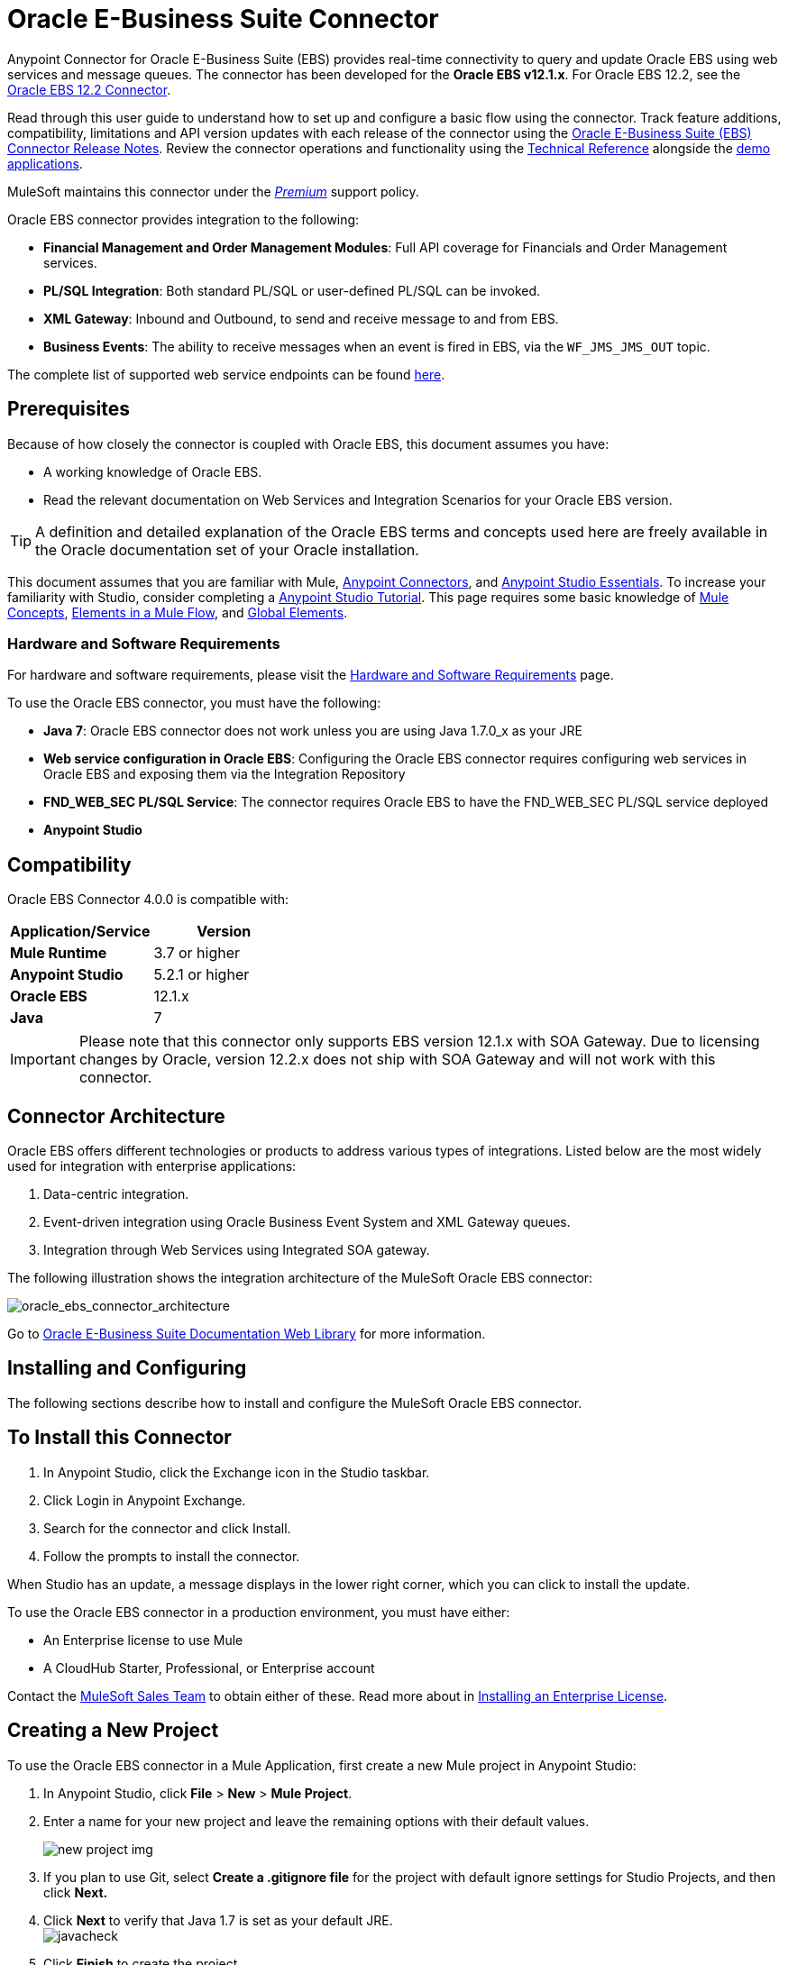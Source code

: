 = Oracle E-Business Suite Connector
:keywords: connector, endpoint, oracle, ebusiness, ebs, pl/sql
:page-aliases: 3.8@mule-runtime::oracle-ebs-connector-user-guide.adoc

Anypoint Connector for Oracle E-Business Suite (EBS) provides real-time connectivity to query and update Oracle EBS using web services and message queues. The connector has been developed for the *Oracle EBS v12.1.x*. For Oracle EBS 12.2, see the xref:3.8@mule-runtime::oracle-ebs-122-connector.adoc[Oracle EBS 12.2 Connector].

Read through this user guide to understand how to set up and configure a basic flow using the connector. Track feature additions, compatibility, limitations and API version updates with each release of the connector using the xref:release-notes::connector/oracle-e-business-suite-ebs-connector-release-notes.adoc[Oracle E-Business Suite (EBS) Connector Release Notes]. Review the connector operations and functionality using the https://mulesoft.github.io/mule3-oracle-ebs-connector/4.0.0/apidocs/mule/oracle-ebs-config.html[Technical Reference] alongside the http://mulesoft.github.io/mule3-oracle-ebs-connector/[demo applications].

MuleSoft maintains this connector under the xref:3.8@mule-runtime::anypoint-connectors.adoc#connector-categories[_Premium_] support policy.

Oracle EBS connector provides integration to the following:

* *Financial Management and Order Management Modules*: Full API coverage for Financials and Order Management services.
* *PL/SQL Integration*: Both standard PL/SQL or user-defined PL/SQL can be invoked.
* *XML Gateway*: Inbound and Outbound, to send and receive message to and from EBS.
* *Business Events*: The ability to receive messages when an event is fired in EBS, via the `WF_JMS_JMS_OUT` topic.

The complete list of supported web service endpoints can be found <<Supported Web Service Endpoints,here>>.

== Prerequisites

Because of how closely the connector is coupled with Oracle EBS, this document assumes you have:

* A working knowledge of Oracle EBS.
* Read the relevant documentation on Web Services and Integration Scenarios for your Oracle EBS version.

[TIP]
A definition and detailed explanation of the Oracle EBS terms and concepts used here are freely available in the Oracle documentation set of your Oracle installation.


This document assumes that you are familiar with Mule,
xref:3.8@mule-runtime::anypoint-connectors.adoc[Anypoint Connectors], and
xref:6@studio::index.adoc[Anypoint Studio Essentials]. To increase your familiarity with Studio, consider completing a xref:6@studio::basic-studio-tutorial.adoc[Anypoint Studio Tutorial]. This page requires some basic knowledge of xref:3.8@mule-runtime::mule-concepts.adoc[Mule Concepts], xref:3.8@mule-runtime::elements-in-a-mule-flow.adoc[Elements in a Mule Flow], and xref:3.8@mule-runtime::global-elements.adoc[Global Elements].

=== Hardware and Software Requirements

For hardware and software requirements, please visit the xref:3.8@mule-runtime::hardware-and-software-requirements.adoc[Hardware and Software Requirements] page.


To use the Oracle EBS connector, you must have the following:

* *Java 7*: Oracle EBS connector does not work unless you are using Java 1.7.0_x as your JRE
* *Web service configuration in Oracle EBS*: Configuring the Oracle EBS connector requires configuring web services in Oracle EBS and exposing them via the Integration Repository
* *FND_WEB_SEC PL/SQL Service*: The connector requires Oracle EBS to have the FND_WEB_SEC PL/SQL service deployed
* *Anypoint Studio*

== Compatibility

Oracle EBS Connector 4.0.0 is compatible with:

[%header,cols="2*a"]
|===
|Application/Service|Version
|*Mule Runtime* |3.7 or higher
|*Anypoint Studio* |5.2.1 or higher
|*Oracle EBS* |12.1.x
|*Java* |7
|===

[IMPORTANT]
Please note that this connector only supports EBS version 12.1.x with SOA Gateway. Due to licensing changes by Oracle, version 12.2.x does not ship with SOA Gateway and will not work with this connector.

== Connector Architecture

Oracle EBS offers different technologies or products to address various types of integrations. Listed below are the most widely used for integration with enterprise applications:

. Data-centric integration.
. Event-driven integration using Oracle Business Event System and XML Gateway queues.
. Integration through Web Services using Integrated SOA gateway.

The following illustration shows the integration architecture of the MuleSoft Oracle EBS connector:

image::oracle-ebs-connector-architecture.png[oracle_ebs_connector_architecture]

Go to https://docs.oracle.com/cd/E18727_01/index.htm[Oracle E-Business Suite Documentation Web Library] for more information.

== Installing and Configuring

The following sections describe how to install and configure the MuleSoft Oracle EBS connector.

== To Install this Connector

. In Anypoint Studio, click the Exchange icon in the Studio taskbar.
. Click Login in Anypoint Exchange.
. Search for the connector and click Install.
. Follow the prompts to install the connector.

When Studio has an update, a message displays in the lower right corner, which you can click to install the update.

To use the Oracle EBS connector in a production environment, you must have either:

* An Enterprise license to use Mule
* A CloudHub Starter, Professional, or Enterprise account

Contact the mailto:info@mulesoft.com[MuleSoft Sales Team] to obtain either of these. Read more about in xref:3.8@mule-runtime::installing-an-enterprise-license.adoc[Installing an Enterprise License].


== Creating a New Project

To use the Oracle EBS connector in a Mule Application, first create a new Mule project in Anypoint Studio:

. In Anypoint Studio, click *File* > *New* > *Mule Project*.
. Enter a name for your new project and leave the remaining options with their default values.
+
image::new-proj.png[new project img]
+
. If you plan to use Git, select *Create a .gitignore file* for the project with default ignore settings for Studio Projects, and then click *Next.*
+
. Click *Next* to verify that Java 1.7 is set as your default
 JRE.
 +
image:java7check.png[javacheck]
+
. Click *Finish* to create the project.

== Configuring an Oracle EBS Global Element

To use the Oracle EBS connector in your Mule application, you must configure a global Oracle EBS element that can be used by all the Oracle EBS connectors in the application (read more about xref:3.7@mule-runtime::global-elements.adoc[global elements]).
Global elements can be of three types:

. _Configuration_: for web services and PL/SQL invocation.
. _JMS Configuration_: for Business Events and XML Gateway Outbound subscriptions using separate fields for database host, port and SID.
. _JMS URL Configuration_: for Business Events and XML Gateway Outbound subscriptions, using a database URL.

[.ex]
=====
[discrete.view]
=== Studio Visual Editor

Follow these steps to create an Oracle EBS global element for web services and PL/SQL invocation:

. Click the *Global Elements* tab at the base of the canvas.
. On the Global Mule Configuration Elements screen, click *Create*.
. In the *Choose Global Type wizard*, expand *Connector Configuration*, and then select *OracleEBS: Configuration*.
+
image::oracle-ebs-connector-config.png[oracle_ebs_connector_config]
+
. Click *OK*.
. Configure the parameters according to the table below.
+
[%header,cols="2*a"]

|===
|Field|Description
|*Name* |Enter a name for the configuration with which it can be referenced later.
|*Username* |Username to log into Oracle EBS web services.
|*Password* |Password for the username.
|*Host* |Enter the host of the Oracle EBS instance.
|*Port* |Enter the port of the Oracle EBS web services.
|*SSL* |If enabled, will attempt to make web services calls using HTTPS instead of HTTP.
|*TrustStore file name* |Enter the path to a custom TrustStore for HTTPS calls (optional).
|*TrustStore password* |Enter the password for the TrustStore (optional).
|*Disable Common Name Checking* |Disables Common Name (CN) Checking on SSL certificates (optional).
|*Responsibility Name* |Enter the responsibility name that is needed to execute the operation.
|*Responsibility Appl. Name* |Enter the application short name that is needed to execute the operation.
|*Security Group Name* |Enter the security group key of the Oracle EBS instance (optional). Default value is *STANDARD*.
|*NLS language* |Enter the NLS language of the Oracle EBS instance (optional). Default value is *AMERICAN*.
|*Org. ID* |Enter the organization ID of the Oracle EBS instance (optional). Default value is *204*.
|===
+
image::oracle-ebs-global-element.png[oracle_ebs_global_element]
+
. Configure your custom web services list according to the steps below:
.. Select *Create Object manually* and then click the `...` button next to it.
+
image::oracle-create-object-1.png[create-object-1]
+
.. In the pop-up window, select the plus sign (*+*) to add more entries, as needed.
.. Right-click a metadata item and click *Edit the selected metadata field* to enter the values.
+
image::oracle-ebs-enter-metadata.png[oracle_ebs_enter_metadata]
+
.. Click *OK* to save the list.
+
. Click *Test Connection* and confirm receipt of the _Connection Successful_ message.
. Click *OK* to save the global connector configurations.
+
[IMPORTANT]
Sometimes, it is necessary to create more than one global configuration. It depends on how the Oracle EBS instance is configured. One possible scenario would be to have one configuration for executing web service operations and another one for PL/SQL operations.

[discrete.view]
=== XML Editor

Ensure you have included the Oracle EBS namespaces in your configuration file.

[source,xml,linenums]
----
<mule xmlns="http://www.mulesoft.org/schema/mule/core"
xmlns:xsi = "http://www.w3.org/2001/XMLSchema-instance"
xmlns:oracle-ebs = " http://www.mulesoft.org/schema/mule/oracle-ebs"
xsi:schemaLocation="
http: //www.mulesoft.org/schema/mule/core
http: //www.mulesoft.org/schema/mule/core/current/mule.xsd
 http://www.mulesoft.org/schema/mule/oracle-ebs http://www.mulesoft.org/schema/mule/oracle-ebs/current/mule-oracle-ebs.xsd
<!-- Add your flows and configuration elements here -->
</mule>
----

Follow these steps to configure a Oracle EBS connector in your application:

. Create a global Oracle EBS configuration outside and above your flows, using the following global configuration code.
+
[source,xml,linenums]
----
<oracle-ebs:config name="OracleEBS__Configuration" username="${username}" password="${password}" host="${host}" port="${port}" responsibilityName="${responsibilityName}" responsibilityApplName="${responsibilityApplName}" doc:name="OracleEBS: Configuration" disableCNCheck="true" sslEnabled="true" trustStorePassword="${tsPassword}" trustStorePath="TrustStore.ts"/>
----
+
[%autowidth.spread]
|===
|*Parameter* |*Description*
|*Name* |Enter a name for the configuration with which it can be referenced later.
|*Username* |Username to log into Oracle EBS web services.
|*Password* |Password for the username.
|*Host* |Enter the host of the Oracle EBS instance.
|*Port* |Enter the port of the Oracle EBS web services.
|*SSL* |If enabled, will attempt to make web services calls using HTTPS instead of HTTP.
|*TrustStore file name* |Enter the path to a custom TrustStore for HTTPS calls (optional).
|*TrustStore password* |Enter the password for the TrustStore (optional).
|*Disable Common Name Checking* |Disables Common Name (CN) Checking on SSL certificates (optional).
|*Responsibility Name* |Enter the responsibility name that is needed to execute the operation.
|*Responsibility Appl. Name* |Enter the application short name that is needed to execute the operation.
|*Security Group Name* |Enter the security group key of the Oracle EBS instance (optional).
|*NLS language* |Enter the NLS language of the Oracle EBS instance (optional).
|*Org. ID* |Enter the organization ID of the Oracle EBS instance (optional).
|===

=====

[.ex]
=====
[discrete.view]
=== Studio Visual Editor

Follow these steps to create an Oracle EBS global element for Business Events or XML Gateway Outbound subscriptions:

. Click the *Global Elements* tab at the base of the canvas.
. On the Global Mule Configuration Elements screen, click *Create*.
. In the *Choose Global Type wizard*, expand *Connector Configuration*, and then select *OracleEBS: JMS Configuration*.
+
image::oracle-ebs-connector-config.png[oracle_ebs_connector_config]
+
. Click *OK*.
. Configure the parameters according to the table below.
+
[%header,cols="2*a"]

|===
|Field|Description
|*Name* |Enter a name for the configuration with which it can be referenced later.
|*Username* |Username for the Oracle EBS database.
|*Password* |Enter the password for the username.
|*Host* |Enter the host of the Oracle EBS database.
|*Port* |Enter the port of the Oracle EBS database.
|*Database SID* |Enter the SID of the database.
|===
+
image::oracle-ebs-jms-global-element.png[oracle_ebs_jms_global_element]
+
. From the same global element properties window, load the required external dependency JARs:
+
image::oracle-ebs-jar-deps.png[req deps]
+
.. Click on the *Modify* button next to *Oracle AQ API*, and select the JAR file corresponding to this library. You can retrieve this file from your EBS instance, at `$ORACLE_HOME/rdbms/jlib/aqapi.jar`.
.. Do the same for the *Oracle Database JDBC Driver*. This file can also be found in your instance, at the following path: `$ORACLE_HOME/jdbc/lib/ojdbc6.jar`.
+
. Click *Test Connection* and confirm receipt of the _Connection Successful_ message.
. Click *OK* to save the global connector configurations.
+


[discrete.view]
=== XML Editor

Ensure you have included the Oracle EBS namespaces in your configuration file.

[source,xml,linenums]
----
<mule xmlns="http://www.mulesoft.org/schema/mule/core"
xmlns:xsi = "http://www.w3.org/2001/XMLSchema-instance"
xmlns:oracle-ebs = " http://www.mulesoft.org/schema/mule/oracle-ebs"
xsi:schemaLocation="
http: //www.mulesoft.org/schema/mule/core
http: //www.mulesoft.org/schema/mule/core/current/mule.xsd
 http://www.mulesoft.org/schema/mule/oracle-ebs http://www.mulesoft.org/schema/mule/oracle-ebs/current/mule-oracle-ebs.xsd
<!-- Add your flows and configuration elements here -->
</mule>
----

Follow these steps to configure a Oracle EBS connector in your application:

. Create a global Oracle EBS configuration outside and above your flows, using the following global configuration code.
+
[source,xml,linenums]
----
<oracle-ebs:jmsconfig name="OracleEBS__JMS_Configuration" username="${username}" password="${password}" host="${host}" port="${port}" sid="${sidd}" doc:name="OracleEBS: JMS Configuration"/>
----
+
[%autowidth.spread]
|===
|*Parameter* |*Description*
|*Name* |Enter a name for the configuration with which it can be referenced later.
|*Username* |Username for the Oracle EBS database.
|*Password* |Enter the password for the username.
|*Host* |Enter the host of the Oracle EBS database is located.
|*Port* |Enter the port of the Oracle EBS database.
|*Database SID* |Enter the SID of the database.
|===

=====

== Using the Connector

Use the Oracle EBS connector as a message source if you wish to *subscribe to queues*. If your goal is to *invoke web service operations*, use the connector as an outbound, operation-based connector.

== Namespace and Schema

When designing your application in Studio, the act of dragging the connector from the palette onto the Anypoint Studio canvas should automatically populate the XML code with the connector *namespace* and *schema location*.

*Namespace:* `http://www.mulesoft.org/schema/mule/oracle-ebs`
*Schema Location:* `http://www.mulesoft.org/schema/mule/oracle-ebs/current/mule-oracle-ebs.xsd`

[TIP]
If you are manually coding the Mule application in Studio's XML editor or other text editor, define the namespace and schema location in the header of your *Configuration XML*, inside the `<mule>` tag.

[source,xml,linenums]
----
<mule xmlns="http://www.mulesoft.org/schema/mule/core"
      xmlns:xsi="http://www.w3.org/2001/XMLSchema-instance"
      xmlns:oracle-ebs="http://www.mulesoft.org/schema/mule/oracle-ebs"
      xsi:schemaLocation="
               http://www.mulesoft.org/schema/mule/core
               http://www.mulesoft.org/schema/mule/core/current/mule.xsd
               http://www.mulesoft.org/schema/mule/oracle-ebs
               http://www.mulesoft.org/schema/mule/oracle-ebs/current/mule-oracle-ebs.xsd">

      <!-- put your global configuration elements and flows here -->

</mule>
----

== Supported Web Service Endpoints

This is a list of supported web service endpoints that the Oracle EBS connector supports.

* **Receivables**
** _Dqm Search Service_ (`/oracle/apps/ar/hz/service/party/DqmSearchService`) +
*** Find Parties +
** _Email Business Object Services_ (`/oracle/apps/ar/hz/service/party/EmailService`) +
*** Create E-mail +
*** Get E-mail +
*** Save E-mail +
*** Update E-mail +
** _Location Business Object Services_ (`/oracle/apps/ar/hz/service/party/LocationService`) +
*** Create Location +
*** Get Location +
*** Save Location +
*** Update Location +
** _Organization Business Object Services_ (`/oracle/apps/ar/hz/service/party/OrganizationService`) +
*** Create Organization +
*** Get Organization +
*** Get Organizations Created +
*** Get Organizations Updated +
*** Save Organization +
*** Update Organization +
** _Organization Contact Business Object Services_ (`/oracle/apps/ar/hz/service/party/OrgContactService`) +
*** Create Organization Contact +
*** Get Organization Contact +
*** Save Organization Contact +
*** Update Organization Contact +
** _Organization Customer Business Object Services_ (`/oracle/apps/ar/hz/service/account/OrgCustomerService`) +
*** Create Organization Customer +
*** Get Organization Customer +
*** Get Organization Customers Created +
*** Get Organization Customers Updated +
*** Save Organization Customer +
*** Update Organization Customer +
** _Party Site Business Object Services_ (`/oracle/apps/ar/hz/service/party/PartySiteService`) +
*** Create Party Site +
*** Get Party Site +
*** Save Party Site +
*** Update Party Site +
** _Person Business Object Services_ (`/oracle/apps/ar/hz/service/party/PersonService`) +
*** Create Person +
*** Get Person +
*** Get Persons Created +
*** Get Persons Updated +
*** Save Person +
*** Update Person +
** _Person Customer Business Object Services_ (`/oracle/apps/ar/hz/service/account/PersonCustomerService`) +
*** Create Person Customer +
*** Get Person Customer +
*** Get Person Customers Created +
*** Get Person Customers Updated +
*** Save Person Customer +
*** Update Person Customer +
** _Phone Business Object Services_ (`/oracle/apps/ar/hz/service/party/PhoneService`) +
*** Create Phone +
*** Get Phone +
*** Save Phone +
*** Update Phone +
** _Relationship Business Object Services_ (`/oracle/apps/ar/hz/service/party/RelationshipService`) +
*** Create Relationship +
*** Get Relationship +
*** Save Relationship +
*** Update Relationship +
** _Web Business Object Services_ (`/oracle/apps/ar/hz/service/party/WebService`) +
*** Create Web +
*** Get Web +
*** Save Web +
*** Update Web +

Regarding PL/SQL functions, the connector supports the following out of the box, alongside with custom functions.

* **Install Base**
** _Manage Item Instances_ (`CSI_ITEM_INSTANCE_PUB`) +
*** Copy Item Instance +
*** Create Item Instance +
*** Get Item Instances +
*** Get Item Instance Details +
*** Update Item Instance +
* **Order Management**
** _Process Order API_ (`OE_ORDER_PUB`) +
*** Delete Line +
*** Delete Order +
*** Get Order +
*** ID to Value +
*** Lock Order +
*** Process Header +
*** Process Line +
*** Process Order +
*** Update Header +
*** Update Line +
*** Value to ID +
** _Purchase Order Acknowledgments Extension Columns API_ (`EC_POAO_EXT`) +
*** POAO Populate Ext Lev01 +
*** POAO Populate Ext Lev02 +
** _Purchase Order Change Acknowledgments Extension Columns API_ (`EC_POCAO_EXT`) +
*** POCAO Populate Ext Lev01 +
*** POCAO Populate Ext Lev02 +
** _Sales Agreement API_ (`OE_BLANKET_PUB`) +
*** Process Blanket +
** _Ship Conformation_ (`OE_SHIP_CONFIRMATION_PUB`) +
*** Ship Zero +
* **Payables**
** _Suppliers Package_ (`AP_VENDOR_PUB_PKG`) +
*** Create Vendor +
*** Create Vendor Contact +
*** Create Vendor Site +
* **Receivables**
** _Invoice Creation_ (`AR_INVOICE_API_PUB`) +
*** Create Invoice +
*** Create Single Invoice +
* **Trading Community**
** _Location_ (`HZ_LOCATION_V2PUB`) +
*** Create Location +
*** Create Location 1 +
*** Update Location +
*** Update Location 1 +
** _Party Contact_ (`HZ_PARTY_CONTACT_V2PUB`) +
*** Create Org Contact +
*** Create Org Contact Role +
*** Update Org Contact +
*** Update Org Contact Role +

=== Subscribing to a Queue or a Topic

* To *subscribe to a queue or topic* (such as the XML Gateway Outbound queue or the Business Events topic), you need to drag the connector to the "Source" section of your flow. After doing so, and selecting a connector configuration, you have to choose the queue/topic you wish to subscribe to, from the *Operation* dropdown.

. Create a new Mule project in Anypoint Studio.
. Drag a new Flow scope element onto the canvas.
. Add an Oracle EBS connector as an Inbound endpoint at the beginning of the flow.
. Drag a Logger to the Process section of the flow.
. Configure the connector's parameters according to the table below.
+
[%autowidth.spread]
|===
|*Field* |*Description*
|*Display Name* |Enter a unique label for the connector in your application.
|*Connector Configuration* |Select an "OracleEBS: JMS Configuration" element that you have created.
|*Operation* |Select the queue or topic you wish to subscribe to from the dropdown. In this example, we select *Business Events*, but you could alternatively pick *XML Gateway Outbound*.
|*Durable Subscription* |(Only for Business Events) If checked, a durable subscription will be created. This means that if the client loses connectivity, all messages uploaded to the topic during this period will be retrieved as soon as it is restablished.
|*Subscription Name* |(Only for Business Events) If you wish to create a durable subscription, you can specify its name. If not, it will default to "muleBusinessEvents".
|===
. Save your configurations.

== Custom Attributes for Business Events
[NOTE]
====
To set *custom attributes* for a business event besides the default attributes, you need to add the attributes manually, and create a subscription to the event.
====

. First, *add attributes* to an Oracle EBS business event. You can even run a script in your PL/SQL client for the purpose of creating the custom key-value pairs representing the custom messages or event attributes you require.
+
////
//link to KB article once ready
[source,text,linenums]
----
CREATE OR REPLACE PROCEDURE xx_modify_event_parameters
(
p_subscription_guid IN RAW,
              	p_event             IN OUT NOCOPY wf_event_t
)  return varchar2 is
l_plist   wf_parameter_list_t := p_event.getparameterlist ();
	Begin

    -- Add code for adding new attributes to the event list

wf_event.addparametertolist (
p_name => 'QUOTE_HEADER_ID',
p_value => p_qte_header_rec.quote_header_id,
p_parameterlist => l_plist
);

		RETURN 'SUCCESS';

     EXCEPTION
          WHEN OTHERS
          THEN
             wf_core.context (
                'xxu_bes',
                'inv_po_matching',
                p_event.geteventname (),
                p_subscription_guid
             );
             wf_event.seterrorinfo (p_event, 'ERROR');
             RETURN 'ERROR';
	End;
----
////
+
. Now add a subscription to the event you assigned new attributes to.
.. Navigate to the *Workflow Administrator Web Applications* responsibility. Choose the *Business Events* you would like to modify.
.. Click the plus sign to add a subscription to an event.
+
image::oracle-add-subscription.png[add subscrip plus sign]
+
.. Click on *Create Subscription*.
+
image::oracle-create-subscription.png[create subscription]
+
. Provide appropriate values for each field. Find a description of the fields and values below, along with some screenshots of the workspace in which you configure these fields.
.. *Subscriber*
... *System* - Designate the system you need subscribed to the event
.. *Triggering Event*
... *Event Filter* - Enter the name of the business event that this subscription should be triggered by.
.. *Execution Condition*
... *Phase* - a value greater than or equal to 100 means the subscription fires in an asynchronous way. Enter "100" for this field.
... *Status* - “Enabled”
... *Rule Data* - “Message”
.. *Action Type*
... *Action Type* - "Custom"
+
image::event-subscription-fields.png[]
+
image::custom-event-subscription-fields.png[]

At this point you should be set up to retrieve those custom attributes from the enqueued business events using the Oracle EBS connector.

=== Invoking a Web Service Operation

* To *invoke a web service operation*, you must drag the connector to the "Process" section of your flow and fill in its input parameters. If the operation you need to invoke is a PL/SQL function exposed as a web service, select the *Invoke PL/SQL* Operation, and then make a selection from the *PL/SQL* and *Function* dropdown menus that appear in the General tab.

. Create a new Mule project in Anypoint Studio.
. Add a suitable Mule Inbound endpoint, such as the HTTP listener or File endpoint, to begin the flow.
. Drag the Oracle EBS connector onto the canvas, then select it to open the properties editor.
. Configure the connector's parameters according to the below.
+
image::oracle-ebs-config.png[oracle_ebs_config]
+
[%autowidth.spread]
|===
|*Field* |*Description*
|*Display Name* |Enter a unique label for the connector in your application.
|*Connector Configuration* |Connect to a global element linked to this connector. Global elements encapsulate reusable data about the connection to the target resource or service. Select the global "OracleEBS: Configuration" element that you just created.
|*Operation* |Select the operation from the dropdown. You can select any of the operations displayed or the *Invoke PL/SQL* operation, which allows you to execute a web service published from PL/SQL.
|*Params* |Complete the parameters needed for the operation selected. If the *Invoke PL/SQL* operation is selected, you need to select the *PL/SQL* and *Function* parameters with an operation to be executed.
|===
. Save your configurations.
. If you select the *Invoke PL/SQL* operation, you need to add a *Transform Message* transformer to map the values from the flow to the input parameters for the PL/SQL operation.

== PL/SQL Operation Use Case

Continue below to walk through a basic example that executes a PL/SQL operation from the custom PL/SQL web service.

[.ex]
=====
[discrete.view]
=== Studio Visual Editor

image::oracle-ebs-plsql-example.png[]

. Create a Mule project in Anypoint Studio.
. Drag an HTTP connector onto the canvas, then select it to open the properties editor console.
. Add a new HTTP Listener Configuration global element:
.. In *General Settings*, click the plus sign (*+*):
+
image::connector-configuration-dropdown-general.png[]
+
.. Configure the following HTTP parameters:
+
[%header,cols="2*a"]
|===
|Field|Value
|*Display Name* |HTTP_Listener_Configuration
|*Port* |8081
|===
+
.. Reference the HTTP Listener Configuration global element by selecting the configuration created in the preview step, from the *Connector Configuration* dropdown:
. Drag the Oracle EBS connector onto the canvas, then configure it according to the steps below:
.. Add a new "OracleEBS: Configuration" Global Element by clicking the plus sign (*+*).
+
.. Configure the global element according to the table below:
+
[%header,cols="2*a"]
|===
|Field|Description
|*Name* |Enter a name you prefer
|*Username* |Username to log into Oracle EBS web services.
|*Password* |Password for the username.
|*Host* |Enter the host of the Oracle EBS instance.
|*Port* |Enter the port of the Oracle EBS web services.
|*SSL* |If enabled, will attempt to make web services calls using HTTPS instead of HTTP.
|*TrustStore file name* |Enter the path to a custom TrustStore for HTTPS calls (optional).
|*TrustStore password* |Enter the password for the TrustStore (optional).
|*Disable Common Name Checking* |Disables Common Name (CN) Checking on SSL certificates (optional).
|*Responsibility Name* |Enter the responsibility name that is needed to execute the operation.
|*Responsibility Appl. Name* |Enter the application short name that is needed to execute the operation.
|*Security Group Name* |Enter the security group key of the Oracle EBS instance (optional).
|*NLS language* |Enter the NLS language of the Oracle EBS instance (optional).
|*Org. ID* |Enter the organization ID of the Oracle EBS instance (optional).
|*Custom PL/SQL web services* |Select *Create Object manually*, click the button on the right and add all custom PL/SQL web services you want to execute. In the example we use FND_WEB_SEC.
|===
+
.. Click *Test Connection* to confirm that Mule can connect with the Oracle EBS instance. If the connection is successful, click *OK* to save the configurations. If unsuccessful, revise or correct any incorrect parameters, then test again.
. Back in the properties editor of the Oracle EBS connector, configure the remaining parameters according to the table below:
+
[%autowidth.spread]
|===
|*Field* |*Value*
|*Display Name* |Testing custom PL/SQL operation (or any other name you prefer)
|*Connector Configuration* |Oracle (Enter name of the global element you have created)
|*Operation* |Invoke PL/SQL
|*PL/SQL* |Fnd Web Sec (custom)
|*Function* |Validate Login
|*Input Reference* |From Message `#[payload]`
|===
+
image::oracle-ebs-connector-operation-config.png[oracle_ebs_connector_operation_config]
. Add a *Transform Message* transformer between the HTTP endpoint and the Oracle EBS connector to map the data in the HTTP endpoint to the structure required by the Oracle EBS connector.
. Configure the Input properties of the *Transform Message* component according to the steps below.
+
.. On the left, under the *Inbound Properties* tree, click on *http.query.params* and then click on the *Edit* button.
Enter the following code:
+
----
%dw 1.0
%output application/java
---
{
	"user": "sampleUser",
	"password": "samplePassword"
}
----
+
.. Enter the following DataWeave code into the *Transform Message* text editor:
+
----
%dw 1.0
%output application/xml
%namespace ns0
http://xmlns.oracle.com/apps/fnd/soaprovider/plsql/fnd_web_sec/validate_login/
---
{
	ns0#InputParameters: {
		ns0#"P_USER": inboundProperties."http.query.params".user,
		ns0#"P_PWD": inboundProperties."http.query.params".password
	}
}
----
+
. Add a *DOM to XML* transformer after the Oracle EBS Connector.
. Add a *Logger* scope right after the *DOM to XML* transformer to print the data that is being received from the Oracle EBS connector in the Mule Console. Configure the Logger according to the table below:
+
[%header,cols="2*a"]
|===
|*Field* |*Value*
|*Display Name* |Logger (or any other name you prefer)
|*Message* |Output from Transformer is `"\### EBS Test #[payload]"`
|*Level* |INFO (Default)
|===
+
. Add a *Catch Exception Strategy* and add a logger component inside it. Configure the logger message attribute with `#[payload]`, and set the level to ERROR.
+
[%header,cols="2*a"]
|===
|*Field* |*Value*
|*Display Name* |Logger (or any other name you prefer)
|*Message* |Error: #[payload]
|*Level* |ERROR
|===
+
. Save and run the project as a Mule Application by right-clicking the project name in the Package Explorer, selecting *Run As* > *Mule Application*.
.. Open a browser and load the following URL: `http://localhost:8081/?user=<username>&password=<password>`, replacing the _<username>_ and _<password>_ placeholders with a set of credentials.
.. You should see the response of the FND_WEB_SEC PL/SQL operation, informing you if the provided credentials are valid or invalid.

[discrete.view]
=== XML Editor

[discrete]
==== Example Code

[source,xml,linenums]
----
<?xml version="1.0" encoding="UTF-8"?>

<mule xmlns:dw="http://www.mulesoft.org/schema/mule/ee/dw" xmlns:http="http://www.mulesoft.org/schema/mule/http" xmlns:oracle-ebs="http://www.mulesoft.org/schema/mule/oracle-ebs" xmlns:mulexml="http://www.mulesoft.org/schema/mule/xml" xmlns="http://www.mulesoft.org/schema/mule/core" xmlns:doc="http://www.mulesoft.org/schema/mule/documentation"
	xmlns:spring="http://www.springframework.org/schema/beans"
	xmlns:xsi="http://www.w3.org/2001/XMLSchema-instance"
	xsi:schemaLocation="http://www.springframework.org/schema/beans http://www.springframework.org/schema/beans/spring-beans-current.xsd
http://www.mulesoft.org/schema/mule/core http://www.mulesoft.org/schema/mule/core/current/mule.xsd
http://www.mulesoft.org/schema/mule/http http://www.mulesoft.org/schema/mule/http/current/mule-http.xsd
http://www.mulesoft.org/schema/mule/xml http://www.mulesoft.org/schema/mule/xml/current/mule-xml.xsd
http://www.mulesoft.org/schema/mule/ee/dw http://www.mulesoft.org/schema/mule/ee/dw/current/dw.xsd
http://www.mulesoft.org/schema/mule/oracle-ebs http://www.mulesoft.org/schema/mule/oracle-ebs/current/mule-oracle-ebs.xsd">
    <http:listener-config name="HTTP_Listener_Configuration" host="0.0.0.0" port="8081" doc:name="HTTP Listener Configuration"/>
    <oracle-ebs:config name="OracleEBS__Configuration" username="${username}" password="${password}" host="${host}" port="${port}" responsibilityName="${responsibilityName}" responsibilityApplName="${responsibilityApplName}" doc:name="OracleEBS: Configuration">
        <oracle-ebs:custom-pl-sql-name-list>
            <oracle-ebs:custom-pl-sql-name-list>FND_WEB_SEC</oracle-ebs:custom-pl-sql-name-list>
        </oracle-ebs:custom-pl-sql-name-list>
    </oracle-ebs:config>
    <flow name="oracle-ebs-exampleFlow">
        <http:listener config-ref="HTTP_Listener_Configuration" path="/" doc:name="HTTP"/>
        <dw:transform-message doc:name="Transform Message">
            <dw:input-inbound-property doc:sample="map_string_string.dwl" propertyName="http.query.params"/>
            <dw:set-payload><![CDATA[%dw 1.0
%output application/xml
%namespace ns0
http://xmlns.oracle.com/apps/fnd/soaprovider/plsql/fnd_web_sec/validate_login/
---
{
	ns0#InputParameters: {
		ns0#"P_USER": inboundProperties."http.query.params".user,
		ns0#"P_PWD": inboundProperties."http.query.params".password
	}
}]]></dw:set-payload>
        </dw:transform-message>
        <oracle-ebs:invoke-pl-sql config-ref="OracleEBS__Configuration" type="fnd_web_sec||VALIDATE_LOGIN" doc:name="OracleEBS"/>
        <mulexml:dom-to-xml-transformer doc:name="DOM to XML"/>
        <logger message="### EBS Test #[payload]" level="INFO" doc:name="Logger"/>
    </flow>
    <catch-exception-strategy name="oracle-ebs-exampleCatch_Exception_Strategy">
        <logger message="Error: #[payload]" level="ERROR" doc:name="Logger"/>
    </catch-exception-strategy>
</mule>
----

=====

== Business Events Use Case

This use case describes how a basic flow should be configured in order to use the connector as a source. More specifically, this sample application will subscribe to the Business Events topic and log all messages that arrive from this topic.


[.ex]
=====
[discrete.view]
=== Studio Visual Editor

image::oracle-ebs-biz-events-use-case.png[oracle_ebs_example_flow_source]

. Create a new Mule project in Anypoint Studio.
. Drag a new *Flow* scope element onto the canvas.
. Add an Oracle EBS connector as an inbound endpoint at the beginning of the flow.
+
image::oracle-ebs-config-source-2.png[oracle_ebs_config_source_2]
+
.. Add a new "OracleEBS: JMS Configuration" Global Element by clicking the green plus sign (*+*).
.. Configure the global element according to the table below:
+
[%header,cols="2*a"]
|===
|Field|Description
|*Name* |Enter a name for the configuration with which it can be referenced later.
|*Username* |Username for the Oracle EBS database.
|*Password* |Enter the password for the username.
|*Host* |Enter the host of the Oracle EBS database.
|*Port* |Enter the port of the Oracle EBS database.
|*Database SID* |Enter the SID of the database.
|*Required dependencies* |Select the location in your local file system for the Oracle AQ API and Oracle JDBC Driver JAR files. Both are used in the Test Connection process and subscription to queues and topics.
|===
+
.. Click *Test Connection* to confirm that Mule can connect with the Oracle EBS instance. If the connection is successful, click *OK* to save the configurations. If unsuccessful, revise or correct any incorrect parameters, then test again.
. Back in the properties editor of the Oracle EBS connector, configure the remaining parameters according to the table below:
+
[%autowidth.spread]
|===
|*Field* |*Value*
|*Display Name* |Business Events (or any other name you prefer)
|*Connector Configuration* |OracleEBS__Configuration (Enter name of the global element you have created)
|*Operation* |Business events
|*Durable Subscription* |If checked, a durable subscription will be created. This means that if the client loses connectivity, all messages uploaded to the topic during this period will be retrieved as soon as it is restablished.
|*Subscription Name* |If you wish to create a durable subscription, you can specify its name. If not, it will default to "muleBusinessEvents".
|===
+
. Add a *Logger* scope right after the EBS Connector, to print the messages received from the Business Events topic in the Mule Console. Configure the Logger according to the table below:
+
[%header,cols="2*a"]
|===
|*Field* |*Value*
|*Display Name* |Logger (or any other name you prefer)
|*Message* |`#[payload]`
|*Level* |INFO (Default)
|===
+
. Save and run the project as a Mule Application by right-clicking the project name in the Package Explorer, selecting *Run As* > *Mule Application*.
.. For every Business Event that is fired, you will see the corresponding message taken from the queue in the console log.

[discrete.view]
=== XML Editor

[discrete]
==== Example Code

[source,xml,linenums]
----
<?xml version="1.0" encoding="UTF-8"?>

<mule xmlns:oracle-ebs="http://www.mulesoft.org/schema/mule/oracle-ebs" xmlns="http://www.mulesoft.org/schema/mule/core" xmlns:doc="http://www.mulesoft.org/schema/mule/documentation"
	xmlns:spring="http://www.springframework.org/schema/beans"
	xmlns:xsi="http://www.w3.org/2001/XMLSchema-instance"
	xsi:schemaLocation="http://www.springframework.org/schema/beans http://www.springframework.org/schema/beans/spring-beans-current.xsd
http://www.mulesoft.org/schema/mule/core http://www.mulesoft.org/schema/mule/core/current/mule.xsd
http://www.mulesoft.org/schema/mule/oracle-ebs http://www.mulesoft.org/schema/mule/oracle-ebs/current/mule-oracle-ebs.xsd">
    <oracle-ebs:jmsconfig name="OracleEBS__JMS_Configuration" doc:name="OracleEBS: JMS Configuration" host="${host}" password="${password}" port="${port}" sid="${sid}" username="${username}"/>
    <flow name="demo-business-eventsFlow">
        <oracle-ebs:business-events config-ref="OracleEBS__JMS_Configuration" doc:name="OracleEBS (Streaming)"/>
        <logger message="#[payload]" level="INFO" doc:name="Logger"/>
    </flow>
</mule>
----

=====

== See Also

* For more information about Oracle EBS, visit the http://www.oracle.com/us/products/applications/ebusiness/overview/index.html[Oracle site].
* Access the Oracle EBS connector xref:release-notes::connector/oracle-e-business-suite-ebs-connector-release-notes.adoc[release notes].
* https://www.mulesoft.com/exchange/org.mule.modules/mule-module-oracle-ebs-connector/[Oracle E-Business Suite Connector on Exchange]
